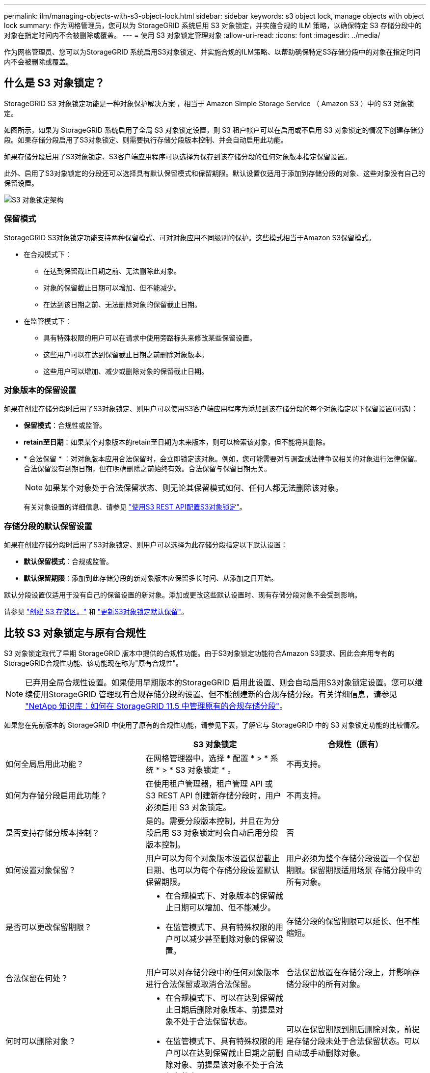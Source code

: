 ---
permalink: ilm/managing-objects-with-s3-object-lock.html 
sidebar: sidebar 
keywords: s3 object lock, manage objects with object lock 
summary: 作为网格管理员，您可以为 StorageGRID 系统启用 S3 对象锁定，并实施合规的 ILM 策略，以确保特定 S3 存储分段中的对象在指定时间内不会被删除或覆盖。 
---
= 使用 S3 对象锁定管理对象
:allow-uri-read: 
:icons: font
:imagesdir: ../media/


[role="lead"]
作为网格管理员、您可以为StorageGRID 系统启用S3对象锁定、并实施合规的ILM策略、以帮助确保特定S3存储分段中的对象在指定时间内不会被删除或覆盖。



== 什么是 S3 对象锁定？

StorageGRID S3 对象锁定功能是一种对象保护解决方案 ，相当于 Amazon Simple Storage Service （ Amazon S3 ）中的 S3 对象锁定。

如图所示，如果为 StorageGRID 系统启用了全局 S3 对象锁定设置，则 S3 租户帐户可以在启用或不启用 S3 对象锁定的情况下创建存储分段。如果存储分段启用了S3对象锁定、则需要执行存储分段版本控制、并会自动启用此功能。

如果存储分段启用了S3对象锁定、S3客户端应用程序可以选择为保存到该存储分段的任何对象版本指定保留设置。

此外、启用了S3对象锁定的分段还可以选择具有默认保留模式和保留期限。默认设置仅适用于添加到存储分段的对象、这些对象没有自己的保留设置。

image::../media/s3_object_lock_architecture.png[S3 对象锁定架构]



=== 保留模式

StorageGRID S3对象锁定功能支持两种保留模式、可对对象应用不同级别的保护。这些模式相当于Amazon S3保留模式。

* 在合规模式下：
+
** 在达到保留截止日期之前、无法删除此对象。
** 对象的保留截止日期可以增加、但不能减少。
** 在达到该日期之前、无法删除对象的保留截止日期。


* 在监管模式下：
+
** 具有特殊权限的用户可以在请求中使用旁路标头来修改某些保留设置。
** 这些用户可以在达到保留截止日期之前删除对象版本。
** 这些用户可以增加、减少或删除对象的保留截止日期。






=== 对象版本的保留设置

如果在创建存储分段时启用了S3对象锁定、则用户可以使用S3客户端应用程序为添加到该存储分段的每个对象指定以下保留设置(可选)：

* *保留模式*：合规性或监管。
* *retain至日期*：如果某个对象版本的retain至日期为未来版本，则可以检索该对象，但不能将其删除。
* * 合法保留 * ：对对象版本应用合法保留时，会立即锁定该对象。例如，您可能需要对与调查或法律争议相关的对象进行法律保留。合法保留没有到期日期，但在明确删除之前始终有效。合法保留与保留日期无关。
+

NOTE: 如果某个对象处于合法保留状态、则无论其保留模式如何、任何人都无法删除该对象。

+
有关对象设置的详细信息、请参见 link:../s3/use-s3-api-for-s3-object-lock.html["使用S3 REST API配置S3对象锁定"]。





=== 存储分段的默认保留设置

如果在创建存储分段时启用了S3对象锁定、则用户可以选择为此存储分段指定以下默认设置：

* *默认保留模式*：合规或监管。
* *默认保留期限*：添加到此存储分段的新对象版本应保留多长时间、从添加之日开始。


默认分段设置仅适用于没有自己的保留设置的新对象。添加或更改这些默认设置时、现有存储分段对象不会受到影响。

请参见 link:../tenant/creating-s3-bucket.html["创建 S3 存储区。"] 和 link:../tenant/update-default-retention-settings.html["更新S3对象锁定默认保留"]。



== 比较 S3 对象锁定与原有合规性

S3 对象锁定取代了早期 StorageGRID 版本中提供的合规性功能。由于S3对象锁定功能符合Amazon S3要求、因此会弃用专有的StorageGRID合规性功能、该功能现在称为"原有合规性"。


NOTE: 已弃用全局合规性设置。如果使用早期版本的StorageGRID 启用此设置、则会自动启用S3对象锁定设置。您可以继续使用StorageGRID 管理现有合规存储分段的设置、但不能创建新的合规存储分段。有关详细信息，请参见 https://kb.netapp.com/Advice_and_Troubleshooting/Hybrid_Cloud_Infrastructure/StorageGRID/How_to_manage_legacy_Compliant_buckets_in_StorageGRID_11.5["NetApp 知识库：如何在 StorageGRID 11.5 中管理原有的合规存储分段"^]。

如果您在先前版本的 StorageGRID 中使用了原有的合规性功能，请参见下表，了解它与 StorageGRID 中的 S3 对象锁定功能的比较情况。

[cols="1a,1a,1a"]
|===
|  | S3 对象锁定 | 合规性（原有） 


 a| 
如何全局启用此功能？
 a| 
在网格管理器中，选择 * 配置 * > * 系统 * > * S3 对象锁定 * 。
 a| 
不再支持。



 a| 
如何为存储分段启用此功能？
 a| 
在使用租户管理器，租户管理 API 或 S3 REST API 创建新存储分段时，用户必须启用 S3 对象锁定。
 a| 
不再支持。



 a| 
是否支持存储分版本控制？
 a| 
是的。需要分段版本控制，并且在为分段启用 S3 对象锁定时会自动启用分段版本控制。
 a| 
否



 a| 
如何设置对象保留？
 a| 
用户可以为每个对象版本设置保留截止日期、也可以为每个存储分段设置默认保留期限。
 a| 
用户必须为整个存储分段设置一个保留期限。保留期限适用场景 存储分段中的所有对象。



 a| 
是否可以更改保留期限？
 a| 
* 在合规模式下、对象版本的保留截止日期可以增加、但不能减少。
* 在监管模式下、具有特殊权限的用户可以减少甚至删除对象的保留设置。

 a| 
存储分段的保留期限可以延长、但不能缩短。



 a| 
合法保留在何处？
 a| 
用户可以对存储分段中的任何对象版本进行合法保留或取消合法保留。
 a| 
合法保留放置在存储分段上，并影响存储分段中的所有对象。



 a| 
何时可以删除对象？
 a| 
* 在合规模式下、可以在达到保留截止日期后删除对象版本、前提是对象不处于合法保留状态。
* 在监管模式下、具有特殊权限的用户可以在达到保留截止日期之前删除对象、前提是该对象不处于合法保留状态。

 a| 
可以在保留期限到期后删除对象，前提是存储分段未处于合法保留状态。可以自动或手动删除对象。



 a| 
是否支持存储分段生命周期配置？
 a| 
是的。
 a| 
否

|===
